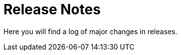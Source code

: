 = Release Notes
:sidebar_label: 14. Release Notes
:slug: /releasenotes
:taxonomy: {"category"=>"docs"}

Here you will find a log of major changes in releases.
